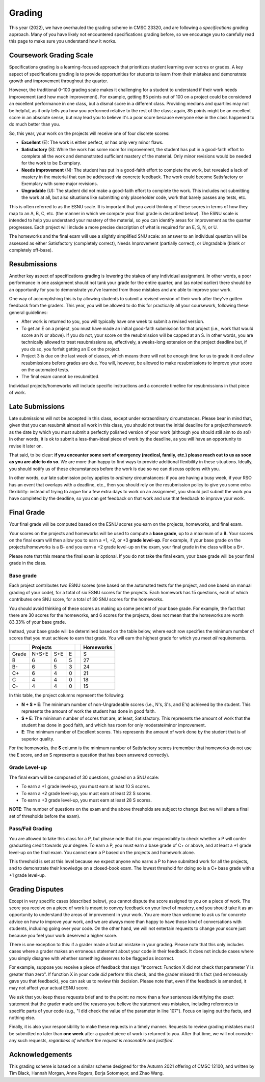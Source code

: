 .. _grading:

Grading
=======

This year (2022), we have overhauled the grading scheme in CMSC 23320, and are following a *specifications grading* approach. Many of you have likely not encountered specifications grading before, so we encourage you to carefully read this page to make sure you understand how it works.

Coursework Grading Scale
------------------------

Specifications grading is a learning-focused approach that prioritizes student learning over scores or grades. A key aspect of specifications grading is to provide opportunities for students to learn from their mistakes and demonstrate growth and
improvement throughout the quarter.

However, the traditional 0-100 grading scale makes it challenging for a student to understand
if their work needs improvement (and how much improvement). For example, getting 85 points out of 100 on a project could be considered an excellent
performance in one class, but a dismal score in a different class. Providing medians and quartiles may not be helpful,
as it only tells you how you performed relative to the rest of the class; again, 85 points might be an excellent score
in an absolute sense, but may lead you to believe it's a poor score because everyone else in the class happened to
do much better than you.

So, this year, your work on the projects will receive one of four discrete scores:

- **Excellent** (E): The work is either perfect, or has only very minor flaws.
- **Satisfactory** (S): While the work has some room for improvement, the student has put in a good-faith effort to complete all the work and demonstrated sufficient mastery of the material. Only minor revisions would be needed for the work to be Exemplary.
- **Needs Improvement** (N): The student has put in a good-faith effort to complete the work, but revealed a lack of mastery in the material that can be addressed via concrete feedback. The work could become Satisfactory or Exemplary with some major revisions.
- **Ungradable** (U): The student did not make a good-faith effort to complete the work. This includes not submitting the work at all, but also situations like submitting only placeholder code, work that barely passes any tests, etc.

This is often referred to as the ESNU scale. It is important that you avoid thinking of these scores in terms of how they map to an A, B, C, etc. (the manner in which we compute your final grade is described below). The ESNU scale is intended to help you understand your mastery of the material, so you can identify areas for improvement as the quarter progresses. Each project will include a more precise description of what is required for an E, S, N, or U.

The homeworks and the final exam will use a slightly simplified SNU scale: an answer to an individual question will be assessed as either Satisfactory (completely correct), Needs Improvement (partially correct), or Ungradable (blank or completely off-base).

Resubmissions
-------------

Another key aspect of specifications grading is lowering the stakes of any individual assignment. In other words,
a poor performance in one assignment should not tank your grade for the entire quarter, and (as noted earlier)
there should be an opportunity for you to demonstrate you've learned from those mistakes and are able to
improve your work.

One way of accomplishing this is by allowing students to submit a revised version of their work after
they've gotten feedback from the graders. This year, you will be allowed to do this for practically all
your coursework, following these general guidelines:

- After work is returned to you, you will typically have one week to submit a revised version.
- To get an E on a project, you must have made an initial good-faith submission for that project
  (i.e., work that would score an N or above). If you do not, your score on the resubmission
  will be capped at an S. In other words, you are technically allowed to treat resubmissions as, effectively,
  a weeks-long extension on the project deadline but, if you do so, you forfeit getting an E
  on the project.
- Project 3 is due on the last week of classes, which means there will not be enough time
  for us to grade it *and* allow resubmissions before grades are due. You will, however, be
  allowed to make resubmissions to improve your score on the automated tests.
- The final exam cannot be resubmitted.

Individual projects/homeworks will include specific instructions and a concrete timeline for resubmissions
in that piece of work.

Late Submissions
----------------

Late submissions will not be accepted in this class, except under extraordinary circumstances. Please bear in mind
that, given that you can resubmit almost all work in this class, you should not treat the initial deadline for
a project/homework as the date by which you must submit a perfectly polished version of your work (although
you should still aim to do so!) In other words, it is ok to submit a less-than-ideal piece of work by the
deadline, as you will have an opportunity to revise it later on.

That said, to be clear: **if you encounter some sort of emergency (medical, family, etc.) please reach out to us as soon as you are able to do so**. We are more than happy to find ways to provide additional flexibility in these situations. Ideally, you should notify us of these circumstances before the work is due so we can discuss options with you.

In other words, our late submission policy applies to *ordinary* circumstances: if you are having a busy week, if your RSO has an event that overlaps with a deadline, etc., then you should rely on the resubmission policy to give you some extra flexibility: instead of trying to argue for a few extra days to work on an assignment, you should just submit the work you have completed by the deadline, so you can get feedback on that work and use that feedback to improve your work.


Final Grade
-----------

Your final grade will be computed based on the ESNU scores you earn on the projects, homeworks, and final exam.

Your scores on the projects and homeworks will be used to compute a **base grade**, up to a maximum of a **B**.
Your scores on the final exam will then allow you to earn a +1, +2, or +3 **grade level-up**. For example, if your base
grade on the projects/homeworks is a B- and you earn a +2 grade level-up on the exam, your final grade
in the class will be a B+.

Please note that this means the final exam is optional. If you do not take the final exam, your base grade
will be your final grade in the class.

Base grade
~~~~~~~~~~

Each project contributes
two ESNU scores (one based on the automated tests for the project, and one based on manual grading of your code),
for a total of six ESNU scores for the projects. Each homework has 15 questions, each of which contributes one
SNU score, for a total of 30 SNU scores for the homeworks.

You should avoid thinking of these scores as making up some percent of your base grade. For example, the fact that
there are 30 scores for the homeworks, and 6 scores for the projects, does not mean that the homeworks are worth
83.33% of your base grade.

Instead, your base grade will be determined based on the table below, where each row specifies the minimum number of scores that you must achieve to earn that grade. You will earn the highest grade for which you meet *all* requirements.

.. cssclass:: table-bordered

+-------+-----------------+--+-----------+
|       | Projects        |  | Homeworks |
+=======+=======+=====+===+==+===========+
| Grade | N+S+E | S+E | E |  | S         |
+-------+-------+-----+---+--+-----------+
| B     | 6     | 6   | 5 |  | 27        |
+-------+-------+-----+---+--+-----------+
| B-    | 6     | 5   | 3 |  | 24        |
+-------+-------+-----+---+--+-----------+
| C+    | 6     | 4   | 0 |  | 21        |
+-------+-------+-----+---+--+-----------+
| C     | 4     | 4   | 0 |  | 18        |
+-------+-------+-----+---+--+-----------+
| C-    | 4     | 4   | 0 |  | 15        |
+-------+-------+-----+---+--+-----------+

In this table, the project columns represent the following:

- **N + S + E**: The minimum number of non-Ungradeable scores (i.e., N's, S's, and E's) achieved by the student. This represents the amount of work the student has done in good faith.
- **S + E**: The minimum number of scores that are, at least, Satisfactory. This represents the amount of work that the student has done in good faith, and which has room for only moderate/minor improvement.
- **E**: The minimum number of Excellent scores. This represents the amount of work done by the student that is of superior quality.

For the homeworks, the **S** column is the minimum number of Satisfactory scores (remember that homeworks do not use the E score, and an S represents a question that has been answered correctly).

Grade Level-up
~~~~~~~~~~~~~~

The final exam will be composed of 30 questions, graded on a SNU scale:

- To earn a +1 grade level-up, you must earn at least 10 S scores.
- To earn a +2 grade level-up, you must earn at least 22 S scores.
- To earn a +3 grade level-up, you must earn at least 28 S scores.

**NOTE**: The number of questions on the exam and the above thresholds are subject to change (but we will
share a final set of thresholds before the exam).

Pass/Fail Grading
~~~~~~~~~~~~~~~~~

You are allowed to take this class for a P, but please note that it is your responsibility to check whether
a P will confer graduating credit towards your degree. To earn a P, you must earn a base grade of C+ or above,
and at least a +1 grade level-up on the final exam. You cannot earn a P based on the projects and homework alone.

This threshold is set at this level because we expect anyone who earns a P to have submitted work for all the
projects, and to demonstrate their knowledge on a closed-book exam. The lowest threshold for doing so is a C+
base grade with a +1 grade level-up.

Grading Disputes
----------------

Except in very specific cases (described below), you cannot dispute the score assigned to you on a piece of work. The score you receive on a piece of work is meant to convey feedback on your level of mastery, and you should take it as an opportunity to understand the areas of improvement in your work. You are more than welcome to ask us for concrete advice on how to improve your work, and we are always more than happy to have those kind of conversations with students, including going over your code. On the other hand, we will not entertain requests to change your score just because you feel your work deserved a higher score.

There is one exception to this: if a grader made a factual mistake in your grading.
Please note that this only includes cases where a grader makes an erroneous
statement about your code in their feedback. It does not include cases where
you simply disagree with whether something deserves to be flagged as incorrect.

For example, suppose you receive a piece of feedback that says
"Incorrect: Function X did not check that parameter Y is greater than zero".
If function X in your code *did* perform this check, and the grader
missed this fact (and erroneously gave you that feedback), you can ask
us to review this decision. Please note that, even
if the feedback is amended, it may not affect your actual ESNU score.

We ask that you keep
these requests brief and to the point: no more than a few sentences identifying
the exact statement that the grader made and the reasons you believe the statement was mistaken, including
references to specific parts of your code (e.g., "I did check the value of the
parameter in line 107"). Focus on laying out the facts, and nothing else.

Finally, it is also your responsibility to make
these requests in a timely manner. Requests to review grading mistakes must be submitted
no later than **one week** after a graded piece of work is returned to you.
After that time, we will not consider any such requests,
*regardless of whether the request is reasonable and justified*.

Acknowledgements
----------------

This grading scheme is based on a similar scheme designed for the Autumn 2021
offering of CMSC 12100, and written by Tim Black, Hannah Morgan, Anne Rogers,
Borja Sotomayor, and Zhao Wang.